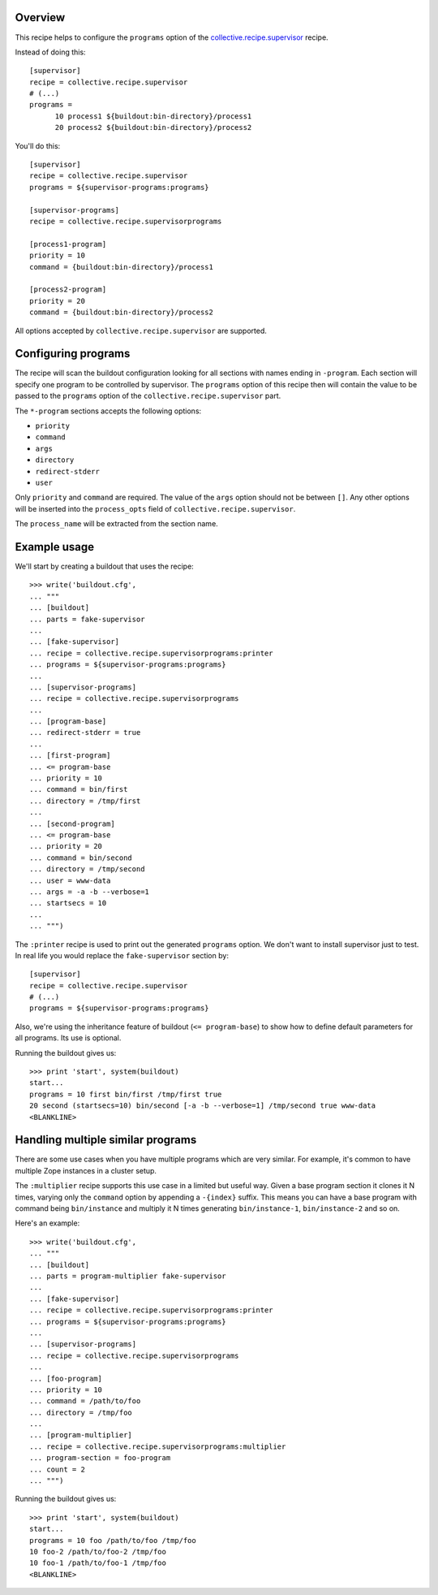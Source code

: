 .. image:: https://travis-ci.org/collective/collective.recipe.supervisorprograms.svg?branch=master
   :target: https://travis-ci.org/collective/collective.recipe.supervisorprograms
   :alt: Build status

Overview
========

This recipe helps to configure the ``programs`` option of the `collective.recipe.supervisor`_
recipe.

Instead of doing this::

    [supervisor]
    recipe = collective.recipe.supervisor
    # (...)
    programs =
          10 process1 ${buildout:bin-directory}/process1
          20 process2 ${buildout:bin-directory}/process2

You'll do this::

    [supervisor]
    recipe = collective.recipe.supervisor
    programs = ${supervisor-programs:programs}

    [supervisor-programs]
    recipe = collective.recipe.supervisorprograms

    [process1-program]
    priority = 10
    command = {buildout:bin-directory}/process1

    [process2-program]
    priority = 20
    command = {buildout:bin-directory}/process2

All options accepted by ``collective.recipe.supervisor`` are supported.


Configuring programs
====================

The recipe will scan the buildout configuration looking for all sections with names ending in
``-program``. Each section will specify one program to be controlled by supervisor. The
``programs`` option of this recipe then will contain the value to be passed to the ``programs``
option of the ``collective.recipe.supervisor`` part.

The ``*-program`` sections accepts the following options:

- ``priority``
- ``command``
- ``args``
- ``directory``
- ``redirect-stderr``
- ``user``

Only ``priority`` and ``command`` are required. The value of the ``args`` option should not be
between ``[]``. Any other options will be inserted into the ``process_opts`` field of
``collective.recipe.supervisor``.

The ``process_name`` will be extracted from the section name.


Example usage
=============

We'll start by creating a buildout that uses the recipe::

    >>> write('buildout.cfg',
    ... """
    ... [buildout]
    ... parts = fake-supervisor
    ...
    ... [fake-supervisor]
    ... recipe = collective.recipe.supervisorprograms:printer
    ... programs = ${supervisor-programs:programs}
    ...
    ... [supervisor-programs]
    ... recipe = collective.recipe.supervisorprograms
    ...
    ... [program-base]
    ... redirect-stderr = true
    ...
    ... [first-program]
    ... <= program-base
    ... priority = 10
    ... command = bin/first
    ... directory = /tmp/first
    ...
    ... [second-program]
    ... <= program-base
    ... priority = 20
    ... command = bin/second
    ... directory = /tmp/second
    ... user = www-data
    ... args = -a -b --verbose=1
    ... startsecs = 10
    ...
    ... """)

The ``:printer`` recipe is used to print out the generated ``programs`` option. We don't want
to install supervisor just to test. In real life you would replace the ``fake-supervisor`` section
by::

    [supervisor]
    recipe = collective.recipe.supervisor
    # (...)
    programs = ${supervisor-programs:programs}

Also, we're using the inheritance feature of buildout (``<= program-base``) to show how to define
default parameters for all programs. Its use is optional.

Running the buildout gives us::

    >>> print 'start', system(buildout)
    start...
    programs = 10 first bin/first /tmp/first true
    20 second (startsecs=10) bin/second [-a -b --verbose=1] /tmp/second true www-data
    <BLANKLINE>


Handling multiple similar programs
==================================

There are some use cases when you have multiple programs which are very similar. For example,
it's common to have multiple Zope instances in a cluster setup.

The ``:multiplier`` recipe supports this use case in a limited but useful way. Given a base
program section it clones it N times, varying only the ``command`` option by appending a
``-{index}`` suffix. This means you can have a base program with command being ``bin/instance`` and
multiply it N times generating ``bin/instance-1``, ``bin/instance-2`` and so on.

Here's an example::

    >>> write('buildout.cfg',
    ... """
    ... [buildout]
    ... parts = program-multiplier fake-supervisor
    ...
    ... [fake-supervisor]
    ... recipe = collective.recipe.supervisorprograms:printer
    ... programs = ${supervisor-programs:programs}
    ...
    ... [supervisor-programs]
    ... recipe = collective.recipe.supervisorprograms
    ...
    ... [foo-program]
    ... priority = 10
    ... command = /path/to/foo
    ... directory = /tmp/foo
    ...
    ... [program-multiplier]
    ... recipe = collective.recipe.supervisorprograms:multiplier
    ... program-section = foo-program
    ... count = 2
    ... """)

Running the buildout gives us::

    >>> print 'start', system(buildout)
    start...
    programs = 10 foo /path/to/foo /tmp/foo
    10 foo-2 /path/to/foo-2 /tmp/foo
    10 foo-1 /path/to/foo-1 /tmp/foo
    <BLANKLINE>


.. References

.. _`collective.recipe.supervisor`: http://pypi.python.org/pypi/collective.recipe.supervisor







